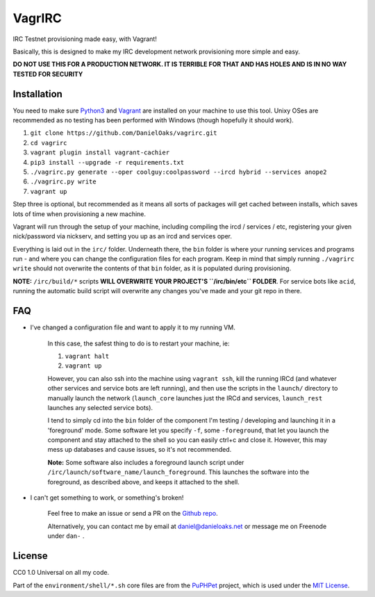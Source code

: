 VagrIRC
=======
IRC Testnet provisioning made easy, with Vagrant!

Basically, this is designed to make my IRC development network provisioning more simple and easy.

**DO NOT USE THIS FOR A PRODUCTION NETWORK. IT IS TERRIBLE FOR THAT AND HAS HOLES AND IS IN NO WAY TESTED FOR SECURITY**


Installation
------------
You need to make sure `Python3 <https://www.python.org/downloads/>`_ and `Vagrant <https://www.vagrantup.com/>`_ are installed on your machine to use this tool. Unixy OSes are recommended as no testing has been performed with Windows (though hopefully it should work).

1. ``git clone https://github.com/DanielOaks/vagrirc.git``
2. ``cd vagrirc``
3. ``vagrant plugin install vagrant-cachier``
4. ``pip3 install --upgrade -r requirements.txt``
5. ``./vagrirc.py generate --oper coolguy:coolpassword --ircd hybrid --services anope2``
6. ``./vagrirc.py write``
7. ``vagrant up``

Step three is optional, but recommended as it means all sorts of packages will get cached between installs, which saves lots of time when provisioning a new machine.

Vagrant will run through the setup of your machine, including compiling the ircd / services / etc, registering your given nick/password via nickserv, and setting you up as an ircd and services oper.

Everything is laid out in the ``irc/`` folder. Underneath there, the ``bin`` folder is where your running services and programs run - and where you can change the configuration files for each program. Keep in mind that simply running ``./vagrirc write`` should not overwrite the contents of that ``bin`` folder, as it is populated during provisioning.

**NOTE:** ``/irc/build/*`` scripts **WILL OVERWRITE YOUR PROJECT'S ``/irc/bin/etc`` FOLDER**. For service bots like ``acid``, running the automatic build script will overwrite any changes you've made and your git repo in there.


FAQ
---

* I've changed a configuration file and want to apply it to my running VM.

    In this case, the safest thing to do is to restart your machine, ie:

    1. ``vagrant halt``
    2. ``vagrant up``

    However, you can also ssh into the machine using ``vagrant ssh``, kill the running IRCd (and whatever other services and service bots are left running), and then use the scripts in the ``launch/`` directory to manually launch the network (``launch_core`` launches just the IRCd and services, ``launch_rest`` launches any selected service bots).

    I tend to simply cd into the ``bin`` folder of the component I'm testing / developing and launching it in a 'foreground' mode. Some software let you specify ``-f``, some ``-foreground``, that let you launch the component and stay attached to the shell so you can easily ctrl+c and close it. However, this may mess up databases and cause issues, so it's not recommended.

    **Note:** Some software also includes a foreground launch script under ``/irc/launch/software_name/launch_foreground``. This launches the software into the foreground, as described above, and keeps it attached to the shell.


* I can't get something to work, or something's broken!

    Feel free to make an issue or send a PR on the `Github repo <https://github.com/DanielOaks/vagrirc>`_.

    Alternatively, you can contact me by email at daniel@danieloaks.net or message me on Freenode under ``dan-`` .


License
-------
CC0 1.0 Universal on all my code.

Part of the ``environment/shell/*.sh`` core files are from the `PuPHPet <https://github.com/puphpet/puphpet>`_ project, which is used under the `MIT License <http://opensource.org/licenses/mit-license.php>`_.
